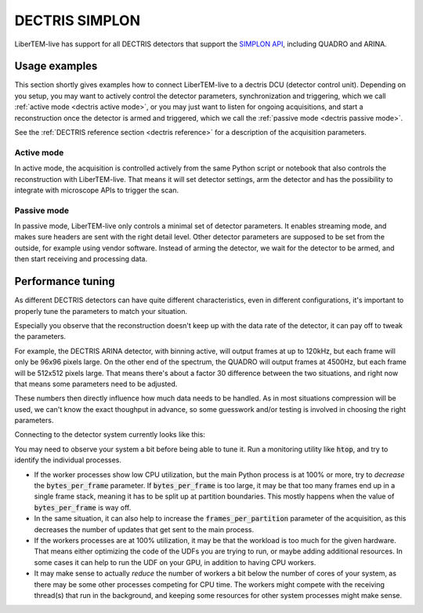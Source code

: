 .. _`dectris detectors`:

DECTRIS SIMPLON
===============

.. versionadded:: 0.2

LiberTEM-live has support for all DECTRIS detectors that support
the `SIMPLON API <https://media.dectris.com/210607-DECTRIS-SIMPLON-API-Manual_EIGER2-chip-based_detectros.pdf>`_,
including QUADRO and ARINA.

Usage examples
--------------

This section shortly gives examples how to connect LiberTEM-live to a dectris
DCU (detector control unit). Depending on you setup, you may want to actively
control the detector parameters, synchronization and triggering, which we call
:ref:`active mode <dectris active mode>`, or you may just want to listen for ongoing
acquisitions, and start a reconstruction once the detector is armed and
triggered, which we call the :ref:`passive mode <dectris passive mode>`.


See the :ref:`DECTRIS reference section <dectris reference>` for a description of
the acquisition parameters.

.. _`dectris active mode`:

Active mode
...........

In active mode, the acquisition is controlled actively from the same
Python script or notebook that also controls the reconstruction
with LiberTEM-live. That means it will set detector settings, arm the detector
and has the possibility to integrate with microscope APIs to trigger the scan.

.. testsetup::
    :skipif: not HAVE_DECTRIS_TESTDATA

    from libertem_live.detectors.dectris.sim import DectrisSim
    server = DectrisSim(path=DECTRIS_TESTDATA_PATH, port=0, zmqport=0, verbose=False)
    server.start()
    server.wait_for_listen()
    DCU_API_PORT = server.port
    DCU_DATA_PORT = server.zmqport

.. testoutput::
    :hide:

    RustedReplay listening on tcp://127.0.0.1:...
    Waiting for arm

.. testcode::
    :skipif: not HAVE_DECTRIS_TESTDATA

    from libertem.executor.pipelined import PipelinedExecutor
    from libertem.viz.bqp import BQLive2DPlot
    from libertem_live.api import LiveContext
    from libertem.udf.sum import SumUDF

    executor = PipelinedExecutor(
        spec=PipelinedExecutor.make_spec(cpus=range(10), cudas=[])
    )
    ctx = LiveContext(executor=executor, plot_class=BQLive2DPlot)

    def trigger(aq):
        """
        You can trigger the scan here, if you have a microscope control API
        """
        # you can imagine something like:
        # trigger_scan(shape=tuple(aq.shape.nav), dwelltime=67e-6)
        pass

    conn = ctx.connect(
        'dectris',
        api_host="127.0.0.1",
        api_port=DCU_API_PORT,
        data_host="127.0.0.1",
        data_port=DCU_DATA_PORT,
        num_slots=2000,
        bytes_per_frame=64*512,
    )

    # prepare for acquisition, setting up scan parameters etc.
    aq = ctx.prepare_acquisition(
        'dectris',
        conn=conn,
        nav_shape=(128, 128),
        trigger=trigger,
        frames_per_partition=512,
        controller=conn.get_active_controller(trigger_mode='exte'),
    )

    # run one or more UDFs on the live data stream:
    # (this can be run multiple times on the same `aq` object)
    ctx.run_udf(dataset=aq, udf=SumUDF(), plots=True)

.. testoutput::
    :hide:

    ...

.. testcleanup::
    :skipif: not HAVE_DECTRIS_TESTDATA

    ctx.close()
    server.stop()
    server.maybe_raise()

.. _`dectris passive mode`:

Passive mode
............

In passive mode, LiberTEM-live only controls a minimal set of detector
parameters. It enables streaming mode, and makes sure headers are
sent with the right detail level. Other detector parameters are supposed
to be set from the outside, for example using vendor software.
Instead of arming the detector, we wait for the detector to be armed,
and then start receiving and processing data.


.. testsetup::
    :skipif: not HAVE_DECTRIS_TESTDATA

    from libertem_live.detectors.dectris.sim import DectrisSim
    server = DectrisSim(path=DECTRIS_TESTDATA_PATH, port=0, zmqport=0, verbose=False)
    server.start()
    server.wait_for_listen()
    DCU_API_PORT = server.port
    DCU_DATA_PORT = server.zmqport

.. testoutput::
    :hide:

    RustedReplay listening on tcp://127.0.0.1:...
    Waiting for arm

.. testcode::
    :skipif: not HAVE_DECTRIS_TESTDATA

    from libertem.executor.pipelined import PipelinedExecutor
    from libertem.viz.bqp import BQLive2DPlot
    from libertem_live.api import LiveContext
    from libertem.udf.sum import SumUDF

    executor = PipelinedExecutor(
        spec=PipelinedExecutor.make_spec(cpus=range(10), cudas=[])
    )
    ctx = LiveContext(executor=executor, plot_class=BQLive2DPlot)

    conn = ctx.connect(
        'dectris',
        api_host="127.0.0.1",
        api_port=DCU_API_PORT,
        data_host="127.0.0.1",
        data_port=DCU_DATA_PORT,
        num_slots=2000,
        bytes_per_frame=64*512,
    )

    # NOTE: this is the part that is usually done by an external software,
    # but we include it here to have a running example:
    ec = conn.get_api_client()
    ec.sendDetectorCommand('arm')

    # If the timeout is hit, pending_aq is None.
    # In a real situation, make sure to test for this,
    # for example by looping until a pending acquisition
    pending_aq = conn.wait_for_acquisition(timeout=10.0)

    # prepare for acquisition
    # note that we still have to set the nav_shape here, because
    # we don't get this from the detector - it's controlled by
    # the scan engine or the microscope.
    aq = ctx.prepare_from_pending(
        conn=conn,
        nav_shape=(128, 128),
        frames_per_partition=512,
        pending_acquisition=pending_aq,
    )

    # run one or more UDFs on the live data stream:
    ctx.run_udf(dataset=aq, udf=SumUDF(), plots=True)

.. testoutput::
    :hide:

    ...

.. testcleanup::
    :skipif: not HAVE_DECTRIS_TESTDATA

    ctx.close()
    conn.close()
    server.stop()
    server.maybe_raise()

Performance tuning
------------------

As different DECTRIS detectors can have quite different characteristics,
even in different configurations, it's important to properly tune the parameters
to match your situation.

Especially you observe that the reconstruction doesn't keep up with the data
rate of the detector, it can pay off to tweak the parameters.

For example, the DECTRIS ARINA detector, with binning active, will output frames
at up to 120kHz, but each frame will only be 96x96 pixels large. On the other end
of the spectrum, the QUADRO will output frames at 4500Hz, but each frame will be
512x512 pixels large. That means there's about a factor 30 difference between the
two situations, and right now that means some parameters need to be adjusted.

These numbers then directly influence how much data needs to be handled. As in most
situations compression will be used, we can't know the exact thoughput in advance,
so some guesswork and/or testing is involved in choosing the right parameters.

Connecting to the detector system currently looks like this:

.. testsetup::
    :skipif: not HAVE_DECTRIS_TESTDATA

    from libertem_live.detectors.dectris.sim import DectrisSim
    server = DectrisSim(path=DECTRIS_TESTDATA_PATH, port=0, zmqport=0, verbose=False)
    server.start()
    server.wait_for_listen()
    DCU_API_PORT = server.port
    DCU_DATA_PORT = server.zmqport

.. testoutput::
    :hide:

    RustedReplay listening on tcp://127.0.0.1:...
    Waiting for arm

.. testcode::
    :skipif: not HAVE_DECTRIS_TESTDATA

    from libertem_live.api import LiveContext
    ctx = LiveContext()
    conn = ctx.connect(
        'dectris',
        api_host="127.0.0.1",
        api_port=DCU_API_PORT,
        data_host="127.0.0.1",
        data_port=DCU_DATA_PORT,
        num_slots=2000,
        bytes_per_frame=64*512,
        frame_stack_size=24,
    )

.. testoutput::
    :hide:

    ...

.. testcleanup::
    :skipif: not HAVE_DECTRIS_TESTDATA

    ctx.close()
    conn.close()
    server.stop()
    server.maybe_raise()

You may need to observe your system a bit before being able to tune it. Run a
monitoring utility like :code:`htop`, and try to identify the individual processes.

- If the worker processes show low CPU utilization, but the main Python process
  is at 100% or more, try to *decrease* the :code:`bytes_per_frame` parameter.
  If :code:`bytes_per_frame` is too large, it may be that too many frames
  end up in a single frame stack, meaning it has to be split up at partition
  boundaries. This mostly happens when the value of :code:`bytes_per_frame`
  is way off.
- In the same situation, it can also help to increase the :code:`frames_per_partition`
  parameter of the acquisition, as this decreases the number of updates that
  get sent to the main process.
- If the workers processes are at 100% utilization, it may be that the workload
  is too much for the given hardware. That means either optimizing the code
  of the UDFs you are trying to run, or maybe adding additional resources.
  In some cases it can help to run the UDF on your GPU, in addition to having
  CPU workers.
- It may make sense to actually *reduce* the number of workers a bit below the number
  of cores of your system, as there may be some other processes competing for
  CPU time. The workers might compete with the receiving thread(s) that run
  in the background, and keeping some resources for other system processes
  might make sense.
